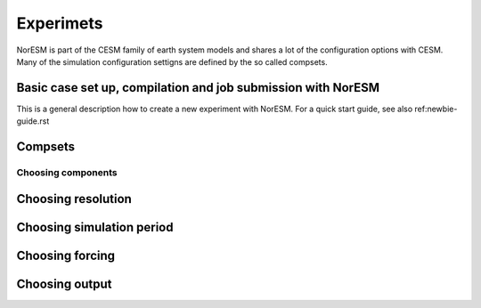 Experimets
==========

NorESM is part of the CESM family of earth system models and shares a lot of the configuration options with CESM. Many of the simulation configuration settigns are defined by the so called compsets.

Basic case set up, compilation and job submission with NorESM
'''''''''''''''''''''''''''''''''''''''''''''''''''''''''''''

This is a general description how to create a new experiment with NorESM. For a quick start guide, see also ref:newbie-guide.rst





Compsets
''''''''

Choosing components
^^^^^^^^^^^^^^^^^^^

Choosing resolution
'''''''''''''''''''

Choosing simulation period
''''''''''''''''''''''''''

Choosing forcing
''''''''''''''''

Choosing output
'''''''''''''''





































